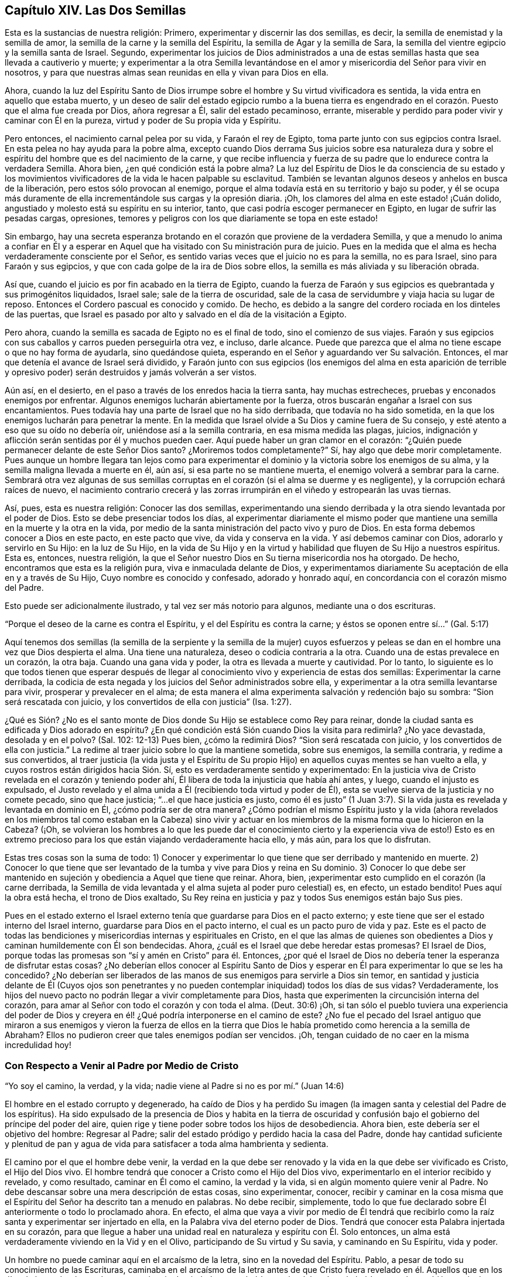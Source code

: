 == Capítulo XIV. Las Dos Semillas

Esta es la sustancias de nuestra religión: Primero,
experimentar y discernir las dos semillas, es decir,
la semilla de enemistad y la semilla de amor,
la semilla de la carne y la semilla del Espíritu,
la semilla de Agar y la semilla de Sara,
la semilla del vientre egipcio y la semilla santa de Israel.
Segundo,
experimentar los juicios de Dios administrados a una de
estas semillas hasta que sea llevada a cautiverio y muerte;
y experimentar a la otra Semilla levantándose en el amor
y misericordia del Señor para vivir en nosotros,
y para que nuestras almas sean reunidas en ella y vivan para Dios en ella.

Ahora,
cuando la luz del Espíritu Santo de Dios irrumpe
sobre el hombre y Su virtud vivificadora es sentida,
la vida entra en aquello que estaba muerto,
y un deseo de salir del estado egipcio rumbo a la buena tierra es engendrado
en el corazón. Puesto que el alma fue creada por Dios,
añora regresar a Él, salir del estado pecaminoso, errante,
miserable y perdido para poder vivir y caminar con Él en la pureza,
virtud y poder de Su propia vida y Espíritu.

Pero entonces, el nacimiento carnal pelea por su vida, y Faraón el rey de Egipto,
toma parte junto con sus egipcios contra Israel.
En esta pelea no hay ayuda para la pobre alma,
excepto cuando Dios derrama Sus juicios sobre esa naturaleza dura
y sobre el espíritu del hombre que es del nacimiento de la carne,
y que recibe influencia y fuerza de su padre que lo endurece contra la verdadera Semilla.
Ahora bien, ¿en qué condición está la pobre alma?
La luz del Espíritu de Dios le da consciencia de su estado y los
movimientos vivificadores de la vida le hacen palpable su esclavitud.
También se levantan algunos deseos y anhelos en busca de la liberación,
pero estos sólo provocan al enemigo,
porque el alma todavía está en su territorio y bajo su poder,
y él se ocupa más duramente de ella incrementándole sus cargas y la opresión diaria.
¡Oh, los clamores del alma en este estado! ¡Cuán dolido,
angustiado y molesto está su espíritu en su interior, tanto,
que casi podría escoger permanecer en Egipto, en lugar de sufrir las pesadas cargas,
opresiones, temores y peligros con los que diariamente se topa en este estado!

Sin embargo,
hay una secreta esperanza brotando en el corazón que proviene de la verdadera Semilla,
y que a menudo lo anima a confiar en Él y a esperar en Aquel
que ha visitado con Su ministración pura de juicio.
Pues en la medida que el alma es hecha verdaderamente consciente por el Señor,
es sentido varias veces que el juicio no es para la semilla, no es para Israel,
sino para Faraón y sus egipcios, y que con cada golpe de la ira de Dios sobre ellos,
la semilla es más aliviada y su liberación obrada.

Así que, cuando el juicio es por fin acabado en la tierra de Egipto,
cuando la fuerza de Faraón y sus egipcios es quebrantada y sus primogénitos liquidados,
Israel sale; sale de la tierra de oscuridad,
sale de la casa de servidumbre y viaja hacia su lugar de reposo.
Entonces el Cordero pascual es conocido y comido.
De hecho, es debido a la sangre del cordero rociada en los dinteles de las puertas,
que Israel es pasado por alto y salvado en el día de la visitación a Egipto.

Pero ahora, cuando la semilla es sacada de Egipto no es el final de todo,
sino el comienzo de sus viajes.
Faraón y sus egipcios con sus caballos y carros pueden perseguirla otra vez, e incluso,
darle alcance.
Puede que parezca que el alma no tiene escape o que no hay forma de ayudarla,
sino quedándose quieta, esperando en el Señor y aguardando ver Su salvación. Entonces,
el mar que detenía el avance de Israel será dividido,
y Faraón junto con sus egipcios (los enemigos del alma en esta aparición de terrible
y opresivo poder) serán destruidos y jamás volverán a ser vistos.

Aún así, en el desierto, en el paso a través de los enredos hacia la tierra santa,
hay muchas estrecheces, pruebas y enconados enemigos por enfrentar.
Algunos enemigos lucharán abiertamente por la fuerza,
otros buscarán engañar a Israel con sus encantamientos.
Pues todavía hay una parte de Israel que no ha sido derribada,
que todavía no ha sido sometida, en la que los enemigos lucharán para penetrar la mente.
En la medida que Israel olvide a Su Dios y camine fuera de Su consejo,
y esté atento a eso que su oído no debería oír, uniéndose así a la semilla contraria,
en esa misma medida las plagas, juicios,
indignación y aflicción serán sentidas por él y muchos pueden caer.
Aquí puede haber un gran clamor en el corazón:
"`¿Quién puede permanecer delante de este Señor Dios santo?
¿Moriremos todos completamente?`"
Sí, hay algo que debe morir completamente.
Pues aunque un hombre llegara tan lejos como para experimentar
el dominio y la victoria sobre los enemigos de su alma,
y la semilla maligna llevada a muerte en él, aún así, si esa parte no se mantiene muerta,
el enemigo volverá a sembrar para la carne.
Sembrará otra vez algunas de sus semillas corruptas
en el corazón (si el alma se duerme y es negligente),
y la corrupción echará raíces de nuevo,
el nacimiento contrario crecerá y las zorras irrumpirán
en el viñedo y estropearán las uvas tiernas.

Así, pues, esta es nuestra religión: Conocer las dos semillas,
experimentando una siendo derribada y la otra siendo levantada por el poder de Dios.
Esto se debe presenciar todos los días,
al experimentar diariamente el mismo poder que mantiene
una semilla en la muerte y la otra en la vida,
por medio de la santa ministración del pacto vivo y puro de Dios.
En esta forma debemos conocer a Dios en este pacto, en este pacto que vive,
da vida y conserva en la vida.
Y así debemos caminar con Dios, adorarlo y servirlo en Su Hijo: en la luz de Su Hijo,
en la vida de Su Hijo y en la virtud y habilidad que fluyen de Su Hijo a nuestros espíritus.
Esta es, entonces, nuestra religión,
la que el Señor nuestro Dios en Su tierna misericordia nos ha otorgado.
De hecho, encontramos que esta es la religión pura, viva e inmaculada delante de Dios,
y experimentamos diariamente Su aceptación de ella en y a través de Su Hijo,
Cuyo nombre es conocido y confesado, adorado y honrado aquí,
en concordancia con el corazón mismo del Padre.

Esto puede ser adicionalmente ilustrado, y tal vez ser más notorio para algunos,
mediante una o dos escrituras.

"`Porque el deseo de la carne es contra el Espíritu,
y el del Espíritu es contra la carne; y éstos se oponen entre sí...`" (Gal.
5:17)

Aquí tenemos dos semillas (la semilla de la serpiente y la semilla de la mujer)
cuyos esfuerzos y peleas se dan en el hombre una vez que Dios despierta el alma.
Una tiene una naturaleza, deseo o codicia contraria a la otra.
Cuando una de estas prevalece en un corazón, la otra baja.
Cuando una gana vida y poder, la otra es llevada a muerte y cautividad.
Por lo tanto,
lo siguiente es lo que todos tienen que esperar después de llegar
al conocimiento vivo y experiencia de estas dos semillas:
Experimentar la carne derribada,
la codicia de esta negada y los juicios del Señor administrados sobre ella,
y experimentar a la otra semilla levantarse para vivir,
prosperar y prevalecer en el alma;
de esta manera el alma experimenta salvación y redención bajo su sombra:
"`Sion será rescatada con juicio, y los convertidos de ella con justicia`" (Isa.
1:27).

¿Qué es Sión? ¿No es el santo monte de Dios donde
Su Hijo se establece como Rey para reinar,
donde la ciudad santa es edificada y Dios adorado en espíritu?
¿En qué condición está Sión cuando Dios la visita para redimirla?
¿No yace devastada, desolada y en el polvo?
(Sal.
102: 12-13) Pues bien, ¿cómo la redimirá Dios?
"`Sion será rescatada con juicio, y los convertidos de ella con justicia.`"
La redime al traer juicio sobre lo que la mantiene sometida, sobre sus enemigos,
la semilla contraria, y redime a sus convertidos,
al traer justicia (la vida justa y el Espíritu de Su propio
Hijo) en aquellos cuyas mentes se han vuelto a ella,
y cuyos rostros están dirigidos hacia Sión. Sí,
esto es verdaderamente sentido y experimentado:
En la justicia viva de Cristo revelada en el corazón y teniendo poder ahí,
Él libera de toda la injusticia que había ahí antes, y luego,
cuando el injusto es expulsado,
el Justo revelado y el alma unida a Él (recibiendo toda virtud y poder de Él),
esta se vuelve sierva de la justicia y no comete pecado, sino que hace justicia;
"`...el que hace justicia es justo,
como él es justo`" (1 Juan 3:7). Si la vida justa
es revelada y levantada en dominio en Él,
¿cómo podría ser de otra manera?
¿Cómo podrían el mismo Espíritu justo y la vida (ahora revelados
en los miembros tal como estaban en la Cabeza) sino vivir y actuar
en los miembros de la misma forma que lo hicieron en la Cabeza?
(¡Oh,
se volvieran los hombres a lo que les puede dar el conocimiento
cierto y la experiencia viva de esto!) Esto es en extremo precioso
para los que están viajando verdaderamente hacia ello,
y más aún, para los que lo disfrutan.

Estas tres cosas son la suma de todo:
1) Conocer y experimentar lo que tiene que ser derribado y mantenido en muerte.
2) Conocer lo que tiene que ser levantado de la tumba
y vive para Dios y reina en Su dominio.
3) Conocer lo que debe ser mantenido en sujeción
y obediencia a Aquel que tiene que reinar.
Ahora, bien, ¡experimentar esto cumplido en el corazón (la carne derribada,
la Semilla de vida levantada y el alma sujeta al poder puro celestial) es, en efecto,
un estado bendito!
Pues aquí la obra está hecha, el trono de Dios exaltado,
Su Rey reina en justicia y paz y todos Sus enemigos están bajo Sus pies.

Pues en el estado externo el Israel externo tenía
que guardarse para Dios en el pacto externo;
y este tiene que ser el estado interno del Israel interno,
guardarse para Dios en el pacto interno, el cual es un pacto puro de vida y paz.
Este es el pacto de todas las bendiciones y misericordias
internas y espirituales en Cristo,
en el que las almas de quienes son obedientes a Dios
y caminan humildemente con Él son bendecidas.
Ahora, ¿cuál es el Israel que debe heredar estas promesas?
El Israel de Dios,
porque todas las promesas son "`sí y amén en Cristo`" para él. Entonces,
¿por qué el Israel de Dios no debería tener la esperanza de disfrutar estas cosas?
¿No deberían ellos conocer al Espíritu Santo de Dios y esperar
en Él para experimentar lo que se les ha concedido?
¿No deberían ser liberados de las manos de sus enemigos para servirle a Dios sin temor,
en santidad y justicia delante de Él (Cuyos ojos son penetrantes
y no pueden contemplar iniquidad) todos los días de sus vidas?
Verdaderamente,
los hijos del nuevo pacto no podrán llegar a vivir completamente para Dios,
hasta que experimenten la circuncisión interna del corazón,
para amar al Señor con todo el corazón y con toda el alma.
(Deut.
30:6) ¡Oh,
si tan sólo el pueblo tuviera una experiencia del poder de Dios
y creyera en él! ¿Qué podría interponerse en el camino de este?
¿No fue el pecado del Israel antiguo que miraron a sus enemigos y vieron la fuerza de
ellos en la tierra que Dios le había prometido como herencia a la semilla de Abraham?
Ellos no pudieron creer que tales enemigos podían ser vencidos.
¡Oh, tengan cuidado de no caer en la misma incredulidad hoy!

=== Con Respecto a Venir al Padre por Medio de Cristo

"`Yo soy el camino, la verdad, y la vida;
nadie viene al Padre si no es por mí.`" (Juan 14:6)

El hombre en el estado corrupto y degenerado,
ha caído de Dios y ha perdido Su imagen (la imagen
santa y celestial del Padre de los espíritus).
Ha sido expulsado de la presencia de Dios y habita en la tierra de oscuridad
y confusión bajo el gobierno del príncipe del poder del aire,
quien rige y tiene poder sobre todos los hijos de desobediencia.
Ahora bien, este debería ser el objetivo del hombre: Regresar al Padre;
salir del estado pródigo y perdido hacia la casa del Padre,
donde hay cantidad suficiente y plenitud de pan y agua de
vida para satisfacer a toda alma hambrienta y sedienta.

El camino por el que el hombre debe venir,
la verdad en la que debe ser renovado y la vida en la que debe ser vivificado es Cristo,
el Hijo del Dios vivo.
El hombre tendrá que conocer a Cristo como el Hijo del Dios vivo,
experimentarlo en el interior recibido y revelado, y como resultado,
caminar en Él como el camino, la verdad y la vida,
si en algún momento quiere venir al Padre.
No debe descansar sobre una mera descripción de estas cosas, sino experimentar, conocer,
recibir y caminar en la cosa misma que el Espíritu
del Señor ha descrito tan a menudo en palabras.
No debe recibir, simplemente,
todo lo que fue declarado sobre Él anteriormente o todo lo proclamado ahora.
En efecto,
el alma que vaya a vivir por medio de Él tendrá que recibirlo
como la raíz santa y experimentar ser injertado en ella,
en la Palabra viva del eterno poder de Dios.
Tendrá que conocer esta Palabra injertada en su corazón,
para que llegue a haber una unidad real en naturaleza y espíritu con Él. Solo entonces,
un alma está verdaderamente viviendo en la Vid y en el Olivo,
participando de Su virtud y Su savia, y caminando en Su Espíritu, vida y poder.

Un hombre no puede caminar aquí en el arcaísmo de la letra,
sino en la novedad del Espíritu.
Pablo, a pesar de todo su conocimiento de las Escrituras,
caminaba en el arcaísmo de la letra antes de que Cristo fuera revelado
en él. Aquellos que en los días de los apóstoles tenían una apariencia
de piedad pero se habían vuelto del poder y lo habían negado,
también caminaban en el arcaísmo de la letra.
Incluso la iglesia de Sardis (en su mayor parte) y la iglesia de
Laodicea (que había recibido el orden correcto y las ordenanzas,
la verdadera descripción de las cosas y pensaba que estaba llena,
enriquecida y que no le hacía falta nada),
caminaban de acuerdo al arcaísmo de la letra y no
en la novedad y poder del Espíritu de vida.
¡Pero ay, cuántos hay en este día que proclaman conocer a Cristo,
pero nunca han llegado tan lejos como para caminar en el arcaísmo de la
letra a partir de un entendimiento verdadero! ¿Podrán tales hombres tener
la posibilidad de entender la verdad o conocer sus apariciones internas,
espirituales y preciosas, sea en sus propios corazones o en los corazones de otros?
¡Con seguridad no! ¿Por qué? Esta es la razón:
Porque ellos miden las apariciones de la verdad en sí mismos y en otros,
mediante sus propias comprensiones y concepciones de la Escritura, que en definitiva,
no son la medida apropiada para ellas.
Todos esos hombres no son sino ciegos guiando ciegos, y de continuar en este camino,
sin la menor duda, caerán en el hoyo de perdición.

Nadie puede conocer a Cristo correctamente sino por
la revelación interna que proviene del Padre.
El misterio debe ser develado internamente o no hay verdadero conocimiento.
El misterio de engaño es puesto al descubierto en el interior y el misterio
de vida también. Cualquiera que experimente a Cristo revelado en el interior,
Lo hallará revelado para este fin:
Destruir las obras del diablo ahí. Él es un poderoso Salvador del alma
del pecado y un poderoso Destructor de las obras del diablo en el interior.

Ahora, con respecto a la lectura de las Escrituras, mantengan esto en mente:
Se dice de los judíos que cuando ellos leían el Antiguo
Testamento el velo estaba puesto sobre sus corazones,
el cual es quitado en Cristo.
(2 Cor.
3:14-15) ¡Oh, consideren ahora seriamente! ¿Ha sido quitado el velo de ustedes?
¿Leen ustedes las Escrituras con el ojo descubierto?
¿Leen en la unción, en el Espíritu de Cristo,
en la sabiduría pura y celestial del divino nacimiento?
Fue prometido desde la antigüedad que Dios quitaría
la cubierta con que están cubiertos todos los pueblos,
y el velo que envuelve a todas las naciones.
(Isa.
25:7) ¿Experimentan ustedes esta promesa cumplida?
¿Conocen ustedes la diferencia entre leer las Escrituras
con el velo puesto y con el velo quitado?
¿Están las Escrituras abiertas y desbloqueadas para ustedes por la llave de David,
para que las puedan leer y entender en la luz y demostración del Santo Espíritu de Dios?
O,
¿están sus propios entendimientos y voluntades en operación cuando escudriñan las Escrituras?
Si el nacimiento equivocado,
la sabiduría equivocada o el entendimiento equivocado están en operación,
sólo se puede recoger aquello que los alimentará y fortalecerá.
Si ustedes no están en Cristo ni leen en Cristo,
el velo no ha sido quitado de ustedes,
pues el velo sólo es eliminado en Él. Si ustedes leen y caminan en el
arcaísmo de sus comprensiones de la letra y no en la novedad del Espíritu,
entonces tampoco conocen las Escrituras ni el poder de Dios,
sin importar lo que puedan alegar frente a los hombres o soñar con respecto a sí mismos.
Pues sus propios conocimientos, comprensiones, fe, esperanza,
paz y gozo (al estar fuera del alcance de la verdad pura y viva) no son más que sueños.

Las Escrituras son palabras, cuyo principal fin,
significado y servicio es llevar a los hombres a
la Palabra de la que las Escrituras salieron.
Cuando los hombres llegan ahí y permanecen en esta Palabra,
están en la vida de las Escrituras y experimentan el cumplimiento de las Escrituras.
Allí encuentran los justos juicios de Dios ejecutados sobre ese espíritu,
mente y naturaleza en ellos que es contraria a Su imagen.
Allí conocen el cumplimiento de las promesas y las seguras
misericordias que pertenecen a Cristo la Semilla,
y a los que están reunidos y permanecen en Cristo la Semilla.
Allí está el pacto, el nuevo pacto.

Ahora, bien, todo lo que ha sido dicho en las Escrituras con respecto al pacto,
no es más que una descripción en palabras de dicho pacto, pero Cristo en el interior,
la expectativa de gloria, el Espíritu en el interior, el temor en el interior,
el poder de vida en el interior quebrantando y reinando
sobre el poder del pecado y la muerte,
es el pacto.
La fuerza y la virtud del pacto son experimentadas en el alma,
en la medida que es sentido el poder de la vida revelado en ella.
Entonces el alma es sometida al poder de Cristo, quien reina en justicia, amor,
misericordia y paz en los corazones de aquellos que
Él redime de la naturaleza y espíritu terrenales,
hacia la mente y Espíritu de Su Padre.
Allí los salmos, himnos y cantos espirituales, los cantos puros (el canto de Moisés,
el canto del Cordero) son entonados al Padre de los espíritus, al Redentor de Israel.
Estos son cantos que nunca fueron cantados,
ni pueden ser cantados en ninguna parte de Babilonia.

=== Con Respecto a Cristo Manifestado Afuera y Adentro

Se objeta contra nosotros que negamos a Cristo (y que no buscamos
ser salvos por Él) tal como fue manifestado externamente,
y que sólo buscamos ser salvos por un Cristo en nuestro interior.
Está sobre mi corazón responderles a aquellos quienes, con respecto a esta objeción,
desean verdaderamente satisfacción.

Nosotros, ciertamente, sí expectamos ser salvos (sí, y no sólo expectamos,
sino que ya experimentamos salvación en nuestras diversas medidas) por
la revelación y operación de la vida de Cristo en nuestro interior.
No obstante, esto no deja de tener relación con lo que Él hizo externamente,
pues todo lo que Él hizo en el cuerpo de carne era del Padre,
tenía su lugar y servicio en la voluntad del Padre y era de acuerdo al consejo del Padre.
Sin embargo, desde los días de los apóstoles,
el conocimiento y la creencia de esto se ha mantenido en injusticia y
separado de la obra interna del poder y la vida de Cristo en el corazón,
y cuando es mantenido así, no puede salvar a nadie.
Pero el que experimenta la luz y la vida de Cristo revelada en él,
y se une a Dios de esta manera, experimenta la obra de regeneración, santificación,
justificación, vida y redención,
y de esta manera llega a cosechar el beneficio interno y
bendito fruto de todo lo que Cristo hizo externamente.
En verdad, el que es uno con Cristo en Espíritu,
no puede excluirse (ni es excluido por Dios) de la ventaja de todas
y cada una de las cosas que Cristo hizo en Su cuerpo de carne.

De hecho, de esto se trata el asunto principal:
Ser testigos por una experiencia viva de la salvación obrada en el corazón;
experimentar el eterno poder y el brazo del Señor asiendo el alma para salvarla.
Y no sólo para salvarla,
sino para obrar y efectuar en ella la salvación tan verdaderamente
en sustancia como la experimentó en sombra el antiguo Israel.
Porque así como ellos fueron testigos de Moisés y Josué externamente,
así el israelita verdadero, el israelita interior,
el israelita espiritual debe experimentar eso que es la sustancia de estos, es decir,
al Hijo de Dios revelado internamente.
Ahora bien,
ellos no fueron salvados externamente por una creencia vacía y externa
de que Moisés y Josué habían sido enviados por Dios para salvarlos,
sino por seguirlos en fe y obediencia a lo que era requerido por Dios.
De la misma manera es dado Cristo al Israel interior, para liderarlo y comandarlo,
Quien aparece al alma angustiada y esclavizada en Egipto,
la saca de Egipto y la guía hacia la buena tierra y la introduce en ella.

Bien, en la medida que el alma siga y crezca en las apariciones de Cristo
y obedezca Su voz en el pacto de vida santo y puro,
en esa misma medida será obrada la redención del alma.
Pero en la medida que la incredulidad y la desobediencia se levanten,
el corazón se endurezca en cualquier momento contra Su voz y consejo,
y el oído se abra a la tentación del enemigo,
en esa misma medida la redención retrocederá y la
angustia y el cautiverio regresarán. Esto es testificado,
conocido y experimentado por cada verdadero viajero hacia Sión. Por tanto,
el requerimiento principal es permanecer en la experiencia del poder del Redentor,
a la espera de Sus movimientos y apariciones, y en la fe y obediencia de los mismos.
Porque el pecado reúne fuerza y es dado a luz al dejarlo
entrar y darle paso a los movimientos de este.
Así también, la santidad y la justicia son dadas a luz y ganan terreno en el corazón,
al estar este atento y rendido a las agitaciones
y movimientos del Espíritu Santo de Dios.
Por tanto,
es de enorme necesidad que todo verdadero viajero
llegue al entendimiento y distinción de estas cosas,
y que su corazón sea guardado con toda diligencia,
pues del corazón mana tanto la vida como la muerte.
¡Muy feliz es aquel que experimenta el flujo de muerte detenido y el flujo de vida abierto!
¡Muy felices son aquellos cuyos espíritus están desnudos y abiertos delante del Señor
en busca de que la vida brote y mane según el tiempo y voluntad de Dios!

¡Oh,
qué precioso estado experimentar la cautividad llevada a cautiverio
por la vida y el poder de la vida reinando sobre ella!
Hay, verdaderamente,
una liberación tan real experimentada internamente por los que
esperan en el Señor y son fieles a la guía de Su Santo Espíritu,
como jamás fue experimentada por los judíos que seguían externamente
a Moisés y a Josué. Cristo es tan verdaderamente sanador de Su
pueblo en esta ministración de vida por medio de Su Santo Espíritu,
como jamás fue sanador de personas externamente en los días de Su carne.
Tales sanidades, junto con los otros milagros que hizo entonces,
no eran más que sombras de lo que obraría y realizaría
internamente en el día de Su Espíritu y santo poder.
Ahora,
¿quedará o podría Él (para los que fielmente esperan en Él) quedar
corto en la sustancia de la que testificó en sombras?
¡Definitivamente no!
Es la intención de Su corazón (y no fallará en realizarlo) salvar hasta lo sumo
a todos los que vengan al Padre por Él y permanezcan en Su pacto santo,
puro, justo y vivo.
Esta es la destreza del cristianismo:
Permanecer en Él. Sólo aquí se experimenta la virtud
viva y el poder puro que lo vence todo,
y el que nada puede vencer.

=== Unas Pocas Palabras con Respecto a la Semilla de Verdad

Pregunta: ¿Qué es la Semilla de verdad?

Respuesta: Es la luz, es la que reprende y manifiesta el pecado.
"`...porque la luz es lo que manifiesta todo.`"
Por esto Pablo dice: "`Despiértate, tú que duermes,
y levántate de los muertos`" (Ef. 5:13-14). Si no
fuera por la luz que pone de manifiesto el pecado,
no habría manera de despertarse del sueño y levantarse de la muerte.
¡Qué preciosa es esa luz!

Pregunta: ¿Cómo se puede discernir la Semilla de verdad?

Respuesta: Mediante la penetración de su naturaleza vivificante,
la cual se revela a sí misma en sus apariciones y operaciones.
Pues ella aparece y obra vívidamente, poderosamente y efectivamente en el corazón,
y no como la razón del hombre, ni como los movimientos de su mente,
los cuales él recoge en su parte intelectual.

Desde la caída, la razón del hombre es corrupta,
oscura e impura y está en la mano y bajo el poder del maligno.
Su naturaleza es esconder y cubrir el pecado, no descubrirlo.
Ahora bien, la luz de la ley, la que devela el pecado,
no se levanta en la razón del hombre.
¿Quién puede sacar la luz limpia y pura de la ley de la sucia e impura razón del hombre?
La luz ciertamente puede brillar en la oscuridad,
pero no es parte de ella porque es de otra naturaleza y origen.
Proviene del Espíritu de Dios y es dada al hombre en Su amor hacia él,
para sacarlo de sus caminos oscuros y de su espíritu,
y llevarlo al Espíritu puro y al camino de santidad.
Pues la luz que devela el pecado es totalmente santa y pura,
como la fuente de la que proviene.
Un hombre que está familiarizado tanto con la razón como con la luz,
puede distinguir la naturaleza y operaciones de ambas.
Pero hay una gran diferencia entre la Verdad sostenida en la parte
racional del hombre y la Verdad sostenida en Su propia semilla.
Es de poco efecto en una, y poderosa en la otra.
En los movimientos vivificadores puros de la vida,
la diferencia es claramente percibida y sostenida.
Por tanto, es nuestro consejo para todos los hombres,
que se vuelvan de toda mortalidad y vengan a experimentar
el manantial de vida que obra en el interior de ellos,
brotando en ellos para darles vida.
Los hombres deben esperar tener sus entendimientos
abiertos y mantenerlos así por medio de esta vida,
para que puedan recibir,
retener y no perder la capacidad de entender las cosas del reino de Dios.

Pregunta: ¿Cómo se puede comprar y poseer esta semilla o perla?

Respuesta: Muriendo a la propia sabiduría y voluntad del hombre; no hay otra forma.
La luz es totalmente contraria al hombre mientras este permanezca separado de Dios.
Ella opera contra el espíritu del hombre, sus pensamientos, sus deseos, su razón,
su entendimiento, es decir, contra todo lo que es de él. Por lo tanto,
el hombre no debe consultarle a ninguno de estos,
sino preferir la demostración pequeña y pura de la
luz del Espíritu de Cristo por encima de todo,
y estar dispuesto a desprenderse de todo lo suyo para siempre.
¡Oh, dura es esta palabra;
¿quién la puede oír?! ¡Ciertamente nadie excepto los que han sido enseñados y
han aprendido del Padre pueden llegar a rendirse y seguir la luz del Hijo!

Me atrevo a afirmar enfáticamente lo siguiente como una verdad permanente,
la cual ha sido sellada en mí por constante experiencia:
Ningún hombre puede estar de acuerdo con la luz y obedecerla,
a menos que se niegue a sí mismo y tome la cruz contra su propia sabiduría y voluntad.
Esta cruz es la cruz de Cristo, la cruz que es poder de Dios para salvación del alma.
Aquel que la toma cada día y espera en el Señor en ella,
experimentará el poder del Señor Jesucristo para redención de su alma.
Es más, será capaz de decir con verdadero entendimiento: "`Esta es luz en verdad,
vida en verdad, poder en verdad.
Ese poderoso brazo que me ha salvado del pecado y rompe las trampas,
estratagemas y fuerza del enemigo delante de mí (liberándome
cada día cuando nadie más puede,
y cuando mi propia fuerza y sabiduría son como nada).
Sé que es Cristo, el poder y la sabiduría viva de Dios revelada en mí,
Aquel que no le dará Su gloria a otro.
Porque Él es el Señor Dios de puro poder y vida para siempre,
y fuera de Él no hay Salvador.`"

=== Cómo Engendra y Mantiene la Semilla la Vida en el Corazón

El Señor Dios (Quien está lleno de compasión eterna hacia la humanidad en general,
pero más especialmente hacia aquellos en quienes Él ha engendrado
un sentido de anhelo en pos de Él) ha escogido una semilla
o manantial de vida interior para que aparezca en el hombre,
y rompa las cadenas de su cautiverio y lo saque de
debajo del poder y miseria de la muerte.

Muchos son los que han sido abrumados con miseria,
cuyos espíritus se han derretido y fracasado ante la falta de conocimiento de su Dios.
Muchos han experimentado el sentido de vida (que fue anteriormente
edificado en ellos) romperse y caer devastado,
su comunión con Dios consumida en sus ruinas,
y sus almas listas para perecer por completo y ser devoradas por el enemigo a cada momento.
Muchos han experimentado todas sus esperanzas cortadas
y sus ojos cerrados a toda forma de alivio.
Luego, yo digo, después de esto, en la tierna misericordia del Señor,
han sentido la Semilla de vida revelada en sus corazones,
y poco a poco han hallado sus corazones reunidos en esta Semilla donde reina la vida,
y donde la fuerza y dominio de la muerte están rotos en todos aquellos
que son conducidos por el llamado y guía del Espíritu del Señor.

Ahora, después de la revelación de esta Semilla,
ganar consciencia y experiencia de la misma, y el vuelco de la mente hacia ella,
lo más importante y necesario para la redención del alma
es esperar a estar más y más familiarizada con ella,
para que en Sus agitaciones,
movimientos y conducción el alma esté lista a ser reunida en ella y guiada por ella.
Pues aunque este don es todo vida, al principio no es más que una semilla,
y la aparición del Señor en el alma es en esa muy pequeña semilla, baja y débil,
difícil de ser discernida y fácil de ser despreciada y pasada por alto.
Usualmente se espera una mayor y más innegable aparición, pero esta no es la forma.
No, el alma debe llegar, primero que nada,
a sujetarse y a humillarse bajo esta pequeña aparición,
y conforme la Semilla obtenga ventaja y crezca más y más en el corazón,
la aparición del Señor será más grande y más plena ahí. Pero buscar una mayor aparición
antes de que la Semilla sea conocida y recibida en Su aparición más pequeña (y por consiguiente,
antes de que la vasija esté preparada para una mayor aparición) no es la manera de Dios,
sino más bien un engaño del enemigo.
Porque el enemigo desea destruir al alma y cortarla del Señor para siempre,
lo cual hará con toda certeza si puede evitar que la Semilla
crezca y que el alma se una y crezca en ella.

Por tanto, estén atentos a sentir el sabor de la vida en sus corazones día a día,
y a experimentar la guía y llamado de la vida que son apropiados para sus estados.
Pues en este sabor y en esta invitación se levanta la luz verdadera,
la que conduce al camino de vida.
Luego,
estén atentos contra los razonamientos y argumentos
que levantará el enemigo en sus mentes,
quien se esforzará para hacerlos jueces sobre estas cosas.
Porque la luz, la que se levanta en el sabor y en los movimientos del Espíritu,
es su Rey (aun en esta pequeña aparición), y Él no debe ser juzgado por la mente,
pensamientos y razonamientos del hombre, sino que más bien, Él debe juzgarlo todo.
Consideren además,
¿son ustedes (en su oscuridad y con su mente carnal) aptos para
ser jueces con respecto a la luz que se levanta en ustedes?
O, ¿no es la luz, en su más baja y débil aparición,
la designada y preparada por el Señor para juzgarlos y hacer
que se inclinen en temor y temblor delante de ella?
Entonces sus coronas (en su máxima exaltación) serán
aptas para ser tiradas a los pies de Él.

Por tanto, consideren dónde están,
y anhelen que el Señor les revele eso que es apropiado para ustedes en la actualidad.
Inclinen su espíritu bajo Su presente voluntad y presente manifestación en ustedes,
estén contentos de que sea pequeña y baja,
de recibir instrucciones pequeñas y bajas de Dios y de caminar en la senda de
quebrantamiento y humildad delante del Señor. Pues esta es Su manera de prepararlos
y de hacerlos avanzar hacia el alto y glorioso poder de Su vida.
Mi alma está segura de que nadie entrará o permanecerá en Su reino,
a menos que se vuelva pequeño,
pobre y desnudo y sea conducido por el pequeño niño engendrado por Dios.
Porque el Señor no responderá de ninguna manera a la sabiduría del hombre ni a sus expectativas,
más bien las confundirá y dirigirá al alma por la senda
que el ojo de la sabiduría del hombre no puede ver.
El que no discute, sino cree,
por temporadas sentirá progreso y entenderá el crecimiento
de la vida desarrollado en el corazón,
mediante aquellas mismas cosas que anteriormente parecían darle a la muerte la ventaja.

Por tanto, vigilen contra sus propios entendimientos y todas sus operaciones,
si alguna vez desean vida.
Porque sus entendimientos seguirán traicionándolos,
ya sea manteniéndolos alejados del camino,
o sacándolos de él cada vez que estén atentos a dicho entendimiento.
Y noten lo siguiente: Eso que Dios siembra y hace brotar en ustedes es una planta tierna,
no una mente enterada.
El juicio verdadero y correcto sólo se da en la comprensión de
esa planta y no en el entendimiento o comprensión de sus mentes.
Sí,
esa delicada planta (a la cual la sabiduría de ustedes estará muy
propensa a despreciar y pasar por alto) tendrá que derribar y llevar
a nada sus entendimientos y crecer en lugar de ellos,
si es que sus almas son hechas alguna vez una morada para la vida.

Por tanto, sumérjanse en el sentimiento, moren en la experiencia,
esperen el sabor de la Semilla de vida, los toques y persuasiones de esta.
Caminen en esto hacia la tierra de vida, sepárense de todo,
dejen atrás aquello que se opone al sabor de la vida
y entren en lo que sea que el sabor de vida disfruta.
En la medida que sean conducidos hacia esto y se sujeten a ello, así gustarán al Señor,
sentirán la dulzura de Su ungüento, la paz de Su naturaleza,
el gozo de los comienzos de Su reino en sus corazones y
la eliminación de sus iniquidades por causa de Su nombre.
Pues aunque el enemigo coloque una carga sobre ustedes,
los llene tanto como le sea posible con su suciedad y luego los acuse de todo, aún así,
el Señor considera la Semilla que Él ha sembrado en ustedes y el
deseo que Él ha labrado en sus corazones de ser unidos a ella.
Él sabe cuán débiles son ustedes en esta hora de oscuridad y cautiverio,
y la intención de Su corazón es liberarlos de todo esto y no condenarlos por ello.

Pero, ¡oh, tengan cuidado de limitar al Señor,
exigiendo que les dé el tipo de claridad o luz que el entendimiento natural juzga necesario!
Más bien,
conténtense con la luz que se levanta en la experiencia de Su sabor
y que brilla en el interior de sus espíritus cuando Él los llama.
Sujétense e inclínense bajo la luz de esta invitación,
aunque siempre sea contra la luz del entendimiento y razonamiento natural.
La verdadera claridad de la luz es un estado hacia el que ustedes deben crecer,
pero antes de llegar a ella, sus entendimientos deben ser oscurecidos,
confundidos y llevados a nada.
Por tanto, consideren cuidadosamente lo siguiente:

La primera obra del Señor es, con frecuencia,
confundir el conocimiento y entendimiento de la criatura,
especialmente en aquellas que han estado empapadas de la sabiduría y experiencia natural.
Pues si el Señor no las siguiera de cerca con oscuridad y confusión,
rápidamente empezarían a acumular conocimiento de nuevo en el viejo almacén,
crecerían sabias según la carne y nunca aprenderían la vida del Espíritu.
En esto el Señor no desea que la guía de Su Espíritu
sea manifiesta y clara de acuerdo a la carne,
ni para el entendimiento carnal.
En realidad, si fuera manifiesta de esta manera,
¿no bebería precisamente de ella la parte carnal?
Así, el hombre viviría otra vez, pero la Semilla no,
pues la Semilla gana su vida (y su forma y perfección)
en el hombre por medio de la muerte del hombre,
es decir, mediante la caza, azotes y quebrantamiento de su sabiduría, conocimiento,
razonamiento y comprensión. Precisamente así,
el hombre se convierte en un tonto o en un niño incapaz de saber algo, retener algo,
realizar algo o mantener su posición, excepto en la medida que sea nuevamente creado,
guiado, enseñado y preservado en el poder y por medio de la presencia de la vida.

=== Con Respecto a la Unidad Espiritual

Pregunta: ¿Qué es unidad espiritual?

Respuesta: La reunión de dos o más en la misma naturaleza espiritual,
reuniéndose en un único y mismo centro espiritual o manantial de vida.
Cuando los espíritus o las almas de las criaturas
son engendradas por un único poder en una única vida,
y se reúnen ahí en el corazón,
en tanto se reúnan de esta manera hay verdadera unidad entre ellas.

Pregunta: ¿En qué consiste esta unidad?

Respuesta: Consiste en la vida, en la naturaleza,
en el Espíritu en el que todas ellas son engendradas,
del Cual son formadas y dónde su reunión existe.
La unidad no consiste en alguna cosa externa,
ni en alguna cosa interna de naturaleza inferior,
sólo es hallada dentro de los límites y fronteras del mismo Espíritu.
Hacer una misma cosa, pensar una misma cosa, hablar una misma cosa no une,
sino únicamente, hacer, pensar o hablar en la misma vida.
Sí, y aunque las obras, pensamientos o palabras sean diversas,
si proceden de la misma semilla y naturaleza, allí es experimentada una verdadera unidad.

Pregunta: ¿Cómo se preserva la unidad?

Respuesta: Sólo permaneciendo en la única vida,
sólo manteniéndose en el poder y en la Semilla de donde brota y se encuentra la unidad.
Aquí, en el mismo centro espiritual,
se produce una unión y una comunión. Aquí los diversos y diferentes movimientos
de los varios miembros del cuerpo (que provienen de la vida y Espíritu
del cuerpo) son conocidos y reconocidos por la misma vida.
Mantener un conocimiento externo (o creencia con respecto a las cosas) no une,
ni tampoco mantener una conformación externa basada en acciones,
pues esto puede ser sostenido y hecho por otra parte en el hombre y en otra naturaleza,
sino permanecer y actuar en aquello que unió al principio.
En esto no hay causa ni espacio para la división,
y el que permanezca dentro de estos límites sólo puede hallarse en la unidad.

Pregunta: ¿Cómo se interrumpe la unidad?

Respuesta: Al interponerse algo de una naturaleza o espíritu diferente a la vida.
Cuando algo de la parte terrenal o sensual se sitúa entre el alma y la vida,
interrumpe tanto la unidad del alma con la vida misma,
como la unidad del alma con la vida que está operando en otros.
En cualquier cosa del espíritu del hombre, de la sabiduría del hombre,
de la voluntad del hombre que no se incline ni se sujete, y por tanto,
no emerja en y bajo la autoridad y guía de la vida,
hay algo de la naturaleza de división siempre.
De hecho,
el conocimiento mismo de la verdad expresado por
la sabiduría del hombre y en su propia voluntad,
fuera de los movimientos y poder de la vida, frena la vida e interrumpe la unidad.
Pues la vida en otros no puede unirse en espíritu con esto,
aunque reconozca las palabras como ciertas.

Pregunta: ¿Cómo se puede recuperar la unidad si en algún momento se pierde?

Respuesta: Sólo en el Señor está la recuperación de Israel,
de cualquier medida de pérdida, de cualquier tipo y en cualquier momento.
Sólo Él puede enseñar a retirarse y a ser hallado en donde la unidad está y permanece,
y donde la división no puede entrar.
Esta es la manera de restaurar la unidad de Israel cuando
se experimenta alguna medida de carencia de la misma:
Cada quien (en su caso particular) debe regresar
a la Semilla de vida a través de la ayuda del Señor,
para que ahí experimente un lavamiento de lo que se haya
corrompido y un nuevo engendramiento en el poder de la vida.
A partir de esto la verdadera y duradera unidad brotará rápidamente,
para regocijo de todos los corazones que conocen la dulzura
de ella y no pueden sino desearla natural y fervorosamente.

Por tanto,
la manera de recuperar la unidad no es mediante el esfuerzo de
reunir a muchos en la misma comprensión con respecto a cosas,
ni tampoco por el esfuerzo de llevar a todos a la misma práctica,
sino al ser atraídos hacia ese Espíritu en el que consiste la unidad,
el cual la manifestará en las vasijas que estén llenas y ordenadas por
Él. En este Espíritu deben esperar a diario el conocimiento nuevo y vivo,
y el ordenamiento de sus vidas y prácticas en la luz.
De esta manera,
la vida será sentida y el nombre del Señor alabado en todas las tiendas de Jacob.
Ahí habrá un solo corazón, una sola alma, un solo espíritu, una sola mente,
un solo camino y poder de vida.
Y el Señor será reconocido en lo que Él ya ha forjado en cada corazón,
y los corazones esperarán con contentamiento que
Él los llene de lo que haga falta en cualquiera.

Así el Dios vivo (el Dios de eterna y tierna compasión para
Israel) llenará las vasijas que son Su herencia de Su vida,
y hará que la paz y el amor de Su santa naturaleza y Espíritu desciendan sobre sus moradas,
y que Su vida brote poderosamente en ellos en dirección
a Su verdad viva y hacia unos y otros.

¡Esfuércense todos por sobresalir en ternura y longanimidad,
en ser guardados de duros y malos pensamientos unos contra otros,
y de interpretaciones severas con respecto a cualquier
cosa en unos y otros! ¡Esto es indigno de ser hallado,
de un israelita a un egipcio, pero mucho más vergonzoso e inexcusable,
de un hermano a otro! ¡Cuánta debilidad debe pasar por alto el Señor en nosotros!
¡Cuán listo está Él para interpretar bien lo concerniente a Sus discípulos que
permita una buena interpretación! "`El espíritu,`" dice Él,
"`está dispuesto, pero la carne es débil.`"
Cuando todos ellos se esparcieron tras Su muerte, Él no los reprendió después,
sino que dulcemente los volvió a reunir.
¡Oh, queridos amigos, ¿hemos recibido la misma vida de dulzura?
¡Produzcamos los mismos frutos dulces,
estando listos a disculpar y a recibir lo que nos lleve a la disculpa de otro
en cualquier caso dudoso! ¡Donde haya cualquier manifestación maligna,
esperen, sí,
esperen para superarla con bien! ¡No gastemos la fuerza
de nuestros espíritus quejándonos de otros debido al mal,
más bien vigilemos y miremos hacia donde la misericordia y la virtud sanadora se levantarán!
